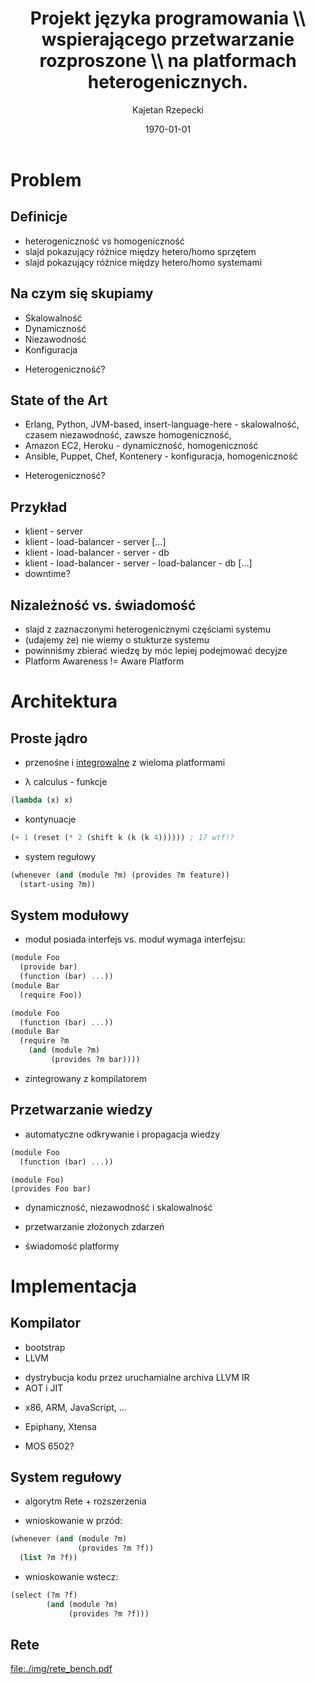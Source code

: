 # ###############################################################################
#+TITLE: Projekt języka programowania \\ wspierającego przetwarzanie rozproszone \\ na platformach heterogenicznych.
#+AUTHOR: Kajetan Rzepecki
#+DATE: \today
#+LANGUAGE: pl
#+LATEX_HEADER: \institute[AGH-UST]{Wydział EAIiIB\\ Katedra Informatyki Stosowanej}
#
#+startup: beamer
#+LATEX_CLASS: beamer

#+OPTIONS: toc:nil
#
#+LATEX_HEADER: \usepackage[polish]{babel}
#+LATEX_HEADER: \usepackage{ifthen}
#+LATEX_HEADER: \usepackage{multicol}
#+LATEX_HEADER: \usepackage{minted}
#
#+LATEX_HEADER: \usetheme{AGH}
#+LATEX_HEADER: \setbeamertemplate{itemize item}{$\maltese$}
# ###################

# Helpers & Stuff
#+BEGIN_SRC emacs-lisp :exports none
(setq org-latex-title-command "")
(setq org-beamer-frame-level 2)
#+END_SRC

# AGH Setup:
#+LATEX_HEADER: \newcommand\shorttitle{Projekt języka programowania \dots}
#+LATEX_HEADER: \renewcommand\insertshorttitle{\shorttitle}
#+LATEX_HEADER: \let\oldframetitle\frametitle
#+LATEX_HEADER: \renewcommand{\frametitle}[1]{\oldframetitle{\ifthenelse{\equal{#1}{}}{\secname}{\secname \space - #1}}}

# TITLE Frame
#+begin_latex
{
\usebackgroundtemplate{\includegraphics[width=\paperwidth]{titlepagepl}} % wersja polska
\begin{frame}
   \titlepage
\end{frame}
}
#+end_latex

# STUFF
#+begin_latex
\setbeamertemplate{itemize items}[default]
%\renewcommand\pause{}
#+end_latex

* Problem
** Definicje
- heterogeniczność vs homogeniczność
- slajd pokazujący różnice między hetero/homo sprzętem
- slajd pokazujący różnice między hetero/homo systemami

** Na czym się skupiamy
- Skalowalność
- Dynamiczność
- Niezawodność
- Konfiguracja
#+LaTeX: \pause
- Heterogeniczność?

** State of the Art
- Erlang, Python, JVM-based, insert-language-here - skalowalność, czasem niezawodność, zawsze homogeniczność,
- Amazon EC2, Heroku - dynamiczność, homogeniczność
- Ansible, Puppet, Chef, Kontenery - konfiguracja, homogeniczność
#+LaTeX: \pause
- Heterogeniczność?

** Przykład
- klient - server
- klient - load-balancer - server [...]
- klient - load-balancer - server - db
- klient - load-balancer - server - load-balancer - db [...]
- downtime?

** Nizależność vs. świadomość
- slajd z zaznaczonymi heterogenicznymi częściami systemu
- (udajemy że) nie wiemy o stukturze systemu
- powinniśmy zbierać wiedzę by móc lepiej podejmować decyjze
- Platform Awareness != Aware Platform

* Architektura
** Proste jądro
- przenośne i _integrowalne_ z wieloma platformami

#+LaTeX: \pause
- \lambda calculus - funkcje
#+BEGIN_SRC scheme
(lambda (x) x)
#+END_SRC

#+LaTeX: \pause
- kontynuacje
#+BEGIN_SRC scheme
(+ 1 (reset (* 2 (shift k (k (k 4)))))) ; 17 wtf!?
#+END_SRC

#+LaTeX: \pause
- system regułowy
#+BEGIN_SRC scheme
(whenever (and (module ?m) (provides ?m feature))
  (start-using ?m))
#+END_SRC

** System modułowy
- moduł posiada interfejs vs. moduł wymaga interfejsu:

#+LaTeX: \pause
#+LaTeX: \begin{multicols}{2}
#+BEGIN_SRC scheme
(module Foo
  (provide bar)
  (function (bar) ...))
(module Bar
  (require Foo))
#+END_SRC

#+LaTeX: \pause
#+BEGIN_SRC scheme
(module Foo
  (function (bar) ...))
(module Bar
  (require ?m
    (and (module ?m)
         (provides ?m bar))))
#+END_SRC
#+LaTeX: \end{multicols}
#+LaTeX: \pause
- zintegrowany z kompilatorem

** Przetwarzanie wiedzy
- automatyczne odkrywanie i propagacja wiedzy
#+LaTeX: \begin{multicols}{2}
#+BEGIN_SRC scheme
(module Foo
  (function (bar) ...))
#+END_SRC
#+LaTeX: \newcolumn
: (module Foo)
: (provides Foo bar)
#+LaTeX: \end{multicols}
#+LaTeX: \pause
- dynamiczność, niezawodność i skalowalność
#+LaTeX: \pause
- przetwarzanie złożonych zdarzeń
# #+BEGIN_SRC scheme
# (function (read-temperature)
#   (let ((t ...))
#     (signal! `(temperature ,t))))
# #+END_SRC

#+LaTeX: \pause
- świadomość platformy

** COMMENT Świadomość platformy
#+BEGIN_CENTER
#+BEGIN_SRC scheme
(@ big-oh N
  (function (naïve-scan xs)
    ; runs on a single CPU core
    ...))
#+END_SRC

#+BEGIN_SRC scheme
(@ big-oh (log N)
  (function (hillis-steele xs)
    ; runs on O(N) GPU cores
    ...))
#+END_SRC
#+END_CENTER

* Implementacja
** Kompilator
- bootstrap
- LLVM
#+LaTeX: \pause
- dystrybucja kodu przez uruchamialne archiva LLVM IR
- AOT i JIT
#+LaTeX: \pause
- x86, ARM, JavaScript, ...
#+LaTeX: \pause
- Epiphany, Xtensa
#+LaTeX: \pause
- MOS 6502?

** System regułowy
- algorytm Rete + rozszerzenia
#+LaTeX: \pause
- wnioskowanie w przód:
#+BEGIN_SRC scheme
(whenever (and (module ?m)
               (provides ?m ?f))
  (list ?m ?f))
#+END_SRC

#+LaTeX: \pause
- wnioskowanie wstecz:
#+BEGIN_SRC scheme
(select (?m ?f)
        (and (module ?m)
             (provides ?m ?f)))
#+END_SRC

** Rete
#+BEGIN_CENTER
#+ATTR_LATEX: :width 0.7\textwidth
[[file:./img/rete_bench.pdf]]
#+END_CENTER

* 
#+LaTeX: \usebackgroundtemplate{\includegraphics[width=\paperwidth]{titlepagepl}}
** 

# FINAL FRAME
#+begin_latex
\vfill
\vfill
\vfill
\centering{
\vfill
    \Huge{Dziękuję za uwagę.}
    \vfill
    \large\insertauthor
}
\vfill
#+end_latex
